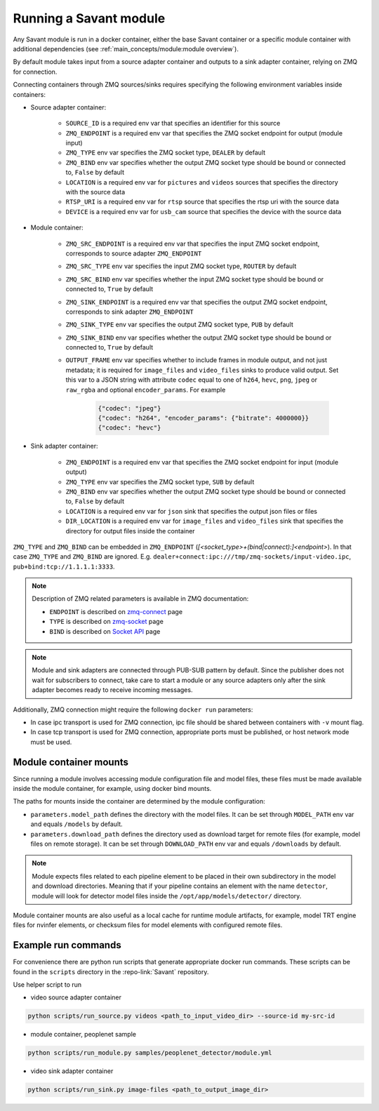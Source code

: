 Running a Savant module
=======================

Any Savant module is run in a docker container, either the base Savant container or a specific module container with additional dependencies (see :ref:`main_concepts/module:module overview`).

By default module takes input from a source adapter container and outputs to a sink adapter container, relying on ZMQ for connection.

Connecting containers through ZMQ sources/sinks requires specifying the following environment variables inside containers:

- Source adapter container:

    - ``SOURCE_ID`` is a required env var that specifies an identifier for this source
    - ``ZMQ_ENDPOINT`` is a required env var that specifies the ZMQ socket endpoint for output (module input)
    - ``ZMQ_TYPE`` env var specifies the ZMQ socket type, ``DEALER`` by default
    - ``ZMQ_BIND`` env var specifies whether the output ZMQ socket type should be bound or connected to, ``False`` by default
    - ``LOCATION`` is a required env var for ``pictures`` and ``videos`` sources that specifies the directory with the source data
    - ``RTSP_URI`` is a required env var for ``rtsp`` source that specifies the rtsp uri with the source data
    - ``DEVICE`` is a required env var for ``usb_cam`` source that specifies the device with the source data

- Module container:

    - ``ZMQ_SRC_ENDPOINT`` is a required env var that specifies the input ZMQ socket endpoint, corresponds to source adapter ``ZMQ_ENDPOINT``
    - ``ZMQ_SRC_TYPE`` env var specifies the input ZMQ socket type, ``ROUTER`` by default
    - ``ZMQ_SRC_BIND`` env var specifies whether the input ZMQ socket type should be bound or connected to, ``True`` by default
    - ``ZMQ_SINK_ENDPOINT`` is a required env var that specifies the output ZMQ socket endpoint, corresponds to sink adapter ``ZMQ_ENDPOINT``
    - ``ZMQ_SINK_TYPE`` env var specifies the output ZMQ socket type, ``PUB`` by default
    - ``ZMQ_SINK_BIND`` env var specifies whether the output ZMQ socket type should be bound or connected to, ``True`` by default
    - ``OUTPUT_FRAME`` env var specifies whether to include frames in module output, and not just metadata; it is required for ``image_files`` and ``video_files`` sinks to produce valid output. Set this var to a JSON string with attribute ``codec`` equal to one of ``h264``, ``hevc``, ``png``, ``jpeg`` or ``raw_rgba`` and optional ``encoder_params``. For example

        .. code-block:: JSON

            {"codec": "jpeg"}
            {"codec": "h264", "encoder_params": {"bitrate": 4000000}}
            {"codec": "hevc"}

- Sink adapter container:

    - ``ZMQ_ENDPOINT`` is a required env var that specifies the ZMQ socket endpoint for input (module output)
    - ``ZMQ_TYPE`` env var specifies the ZMQ socket type, ``SUB`` by default
    - ``ZMQ_BIND`` env var specifies whether the output ZMQ socket type should be bound or connected to, ``False`` by default
    - ``LOCATION`` is a required env var for ``json`` sink that specifies the output json files or files
    - ``DIR_LOCATION`` is a required env var for ``image_files`` and ``video_files`` sink that specifies the directory for output files inside the container

``ZMQ_TYPE`` and ``ZMQ_BIND`` can be embedded in ``ZMQ_ENDPOINT`` (`[<socket_type>+(bind|connect):]<endpoint>`). In that case ``ZMQ_TYPE`` and ``ZMQ_BIND`` are ignored. E.g. ``dealer+connect:ipc:///tmp/zmq-sockets/input-video.ipc``, ``pub+bind:tcp://1.1.1.1:3333``.

.. note::

    Description of ZMQ related parameters is available in ZMQ documentation:

    - ``ENDPOINT`` is described on `zmq-connect <http://api.zeromq.org/2-1:zmq-connect>`_ page
    - ``TYPE`` is described on `zmq-socket <http://api.zeromq.org/2-1:zmq-socket>`_ page
    - ``BIND`` is described on `Socket API <https://zeromq.org/socket-api/#bind-vs-connect>`_ page

.. note::

    Module and sink adapters are connected through PUB-SUB pattern by default. Since the publisher does not wait for subscribers to connect, take care to start a module or any source adapters only after the sink adapter becomes ready to receive incoming messages.

Additionally, ZMQ connection might require the following ``docker run`` parameters:

- In case ipc transport is used for ZMQ connection, ipc file should be shared between containers with ``-v`` mount flag.
- In case tcp transport is used for ZMQ connection, appropriate ports must be published, or host network mode must be used.

Module container mounts
-----------------------

Since running a module involves accessing module configuration file and model files, these files must be made available inside the module container, for example, using docker bind mounts.

The paths for mounts inside the container are determined by the module configuration:

- ``parameters.model_path`` defines the directory with the model files. It can be set through ``MODEL_PATH`` env var and equals ``/models`` by default.
- ``parameters.download_path`` defines the directory used as download target for remote files (for example, model files on remote storage). It can be set through ``DOWNLOAD_PATH`` env var and equals ``/downloads`` by default.

.. note::

    Module expects files related to each pipeline element to be placed in their own subdirectory in the model and download directories. Meaning that if your pipeline contains an element with the name ``detector``, module will look for detector model files inside the ``/opt/app/models/detector/`` directory.

Module container mounts are also useful as a local cache for runtime module artifacts, for example, model TRT engine files for nvinfer elements, or checksum files for model elements with configured remote files.

Example run commands
--------------------

For convenience there are python run scripts that generate appropriate docker run commands.
These scripts can be found in the ``scripts`` directory in the :repo-link:`Savant` repository.

Use helper script to run

- video source adapter container

.. code-block:: shell

    python scripts/run_source.py videos <path_to_input_video_dir> --source-id my-src-id

- module container, peoplenet sample

.. code-block:: shell

    python scripts/run_module.py samples/peoplenet_detector/module.yml

- video sink adapter container

.. code-block:: shell

    python scripts/run_sink.py image-files <path_to_output_image_dir>

